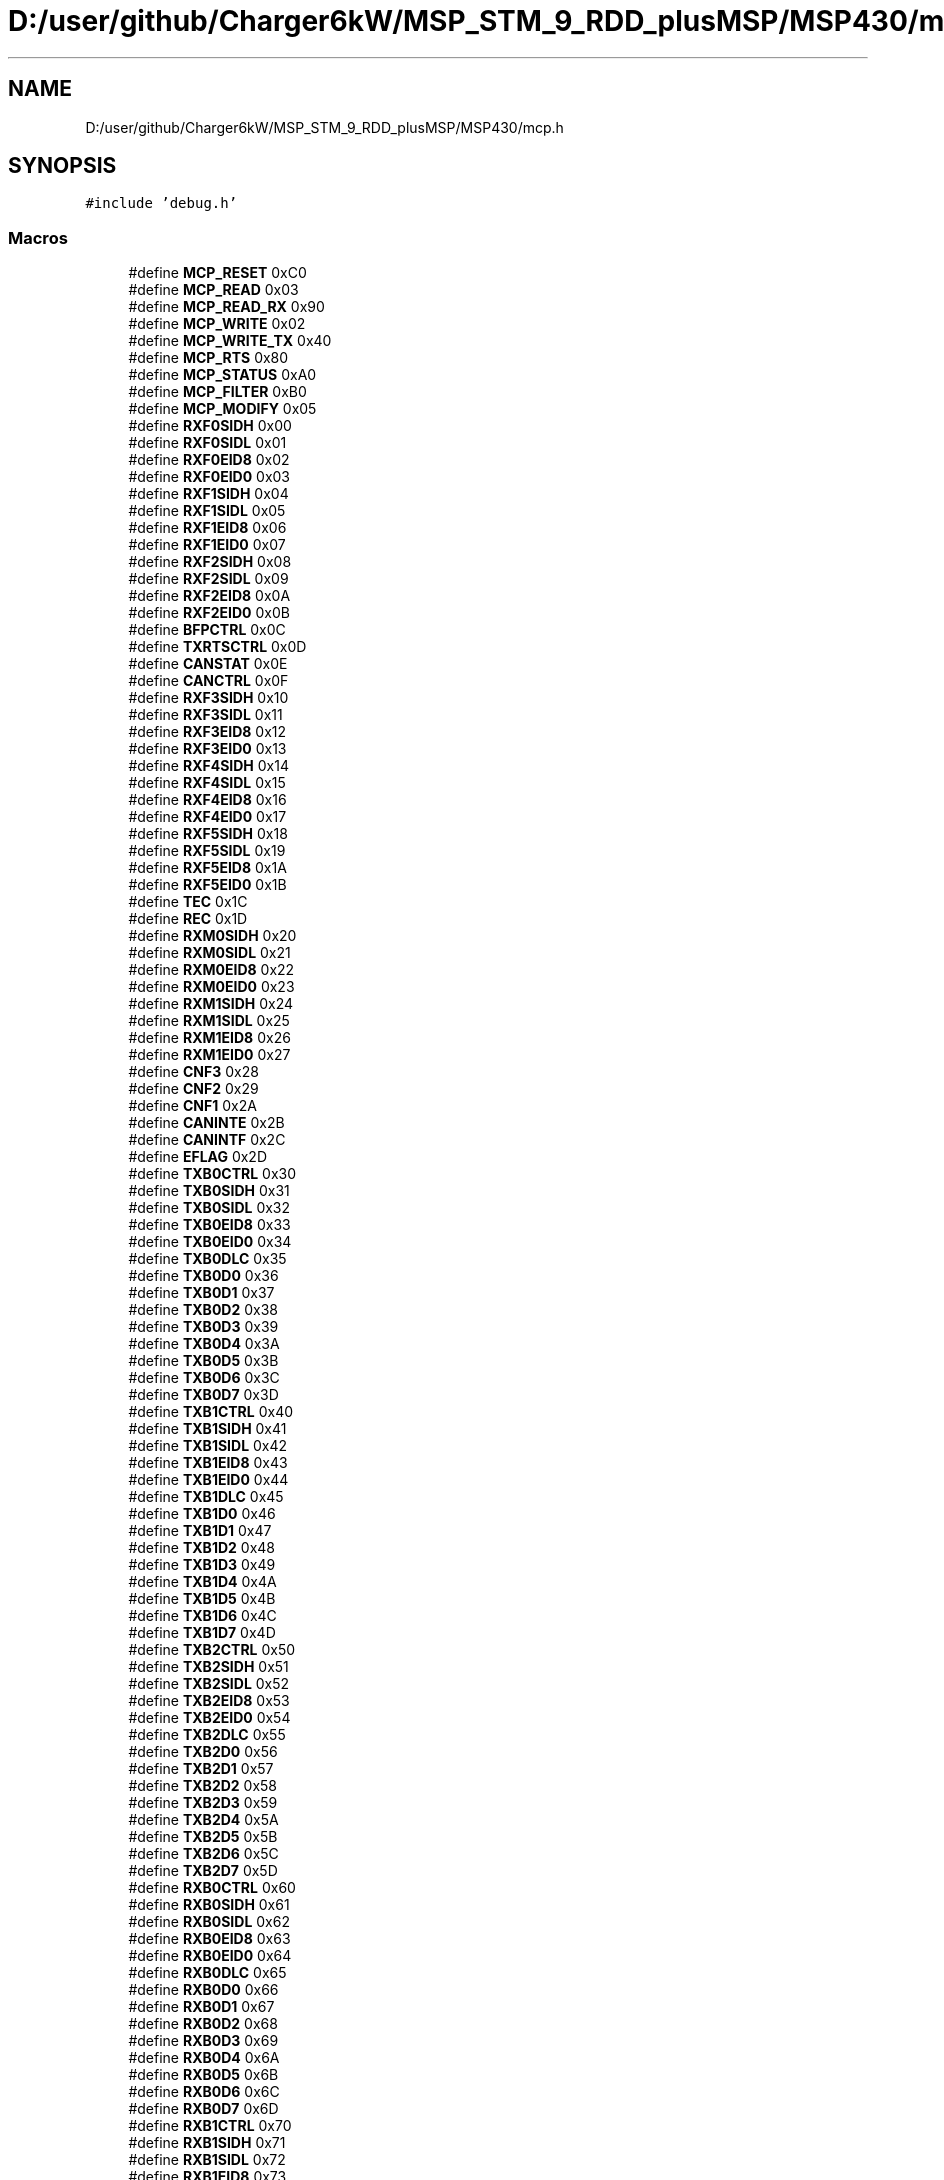 .TH "D:/user/github/Charger6kW/MSP_STM_9_RDD_plusMSP/MSP430/mcp.h" 3 "Sun Nov 29 2020" "Version 9" "Charger6kW" \" -*- nroff -*-
.ad l
.nh
.SH NAME
D:/user/github/Charger6kW/MSP_STM_9_RDD_plusMSP/MSP430/mcp.h
.SH SYNOPSIS
.br
.PP
\fC#include 'debug\&.h'\fP
.br

.SS "Macros"

.in +1c
.ti -1c
.RI "#define \fBMCP_RESET\fP   0xC0"
.br
.ti -1c
.RI "#define \fBMCP_READ\fP   0x03"
.br
.ti -1c
.RI "#define \fBMCP_READ_RX\fP   0x90"
.br
.ti -1c
.RI "#define \fBMCP_WRITE\fP   0x02"
.br
.ti -1c
.RI "#define \fBMCP_WRITE_TX\fP   0x40"
.br
.ti -1c
.RI "#define \fBMCP_RTS\fP   0x80"
.br
.ti -1c
.RI "#define \fBMCP_STATUS\fP   0xA0"
.br
.ti -1c
.RI "#define \fBMCP_FILTER\fP   0xB0"
.br
.ti -1c
.RI "#define \fBMCP_MODIFY\fP   0x05"
.br
.ti -1c
.RI "#define \fBRXF0SIDH\fP   0x00"
.br
.ti -1c
.RI "#define \fBRXF0SIDL\fP   0x01"
.br
.ti -1c
.RI "#define \fBRXF0EID8\fP   0x02"
.br
.ti -1c
.RI "#define \fBRXF0EID0\fP   0x03"
.br
.ti -1c
.RI "#define \fBRXF1SIDH\fP   0x04"
.br
.ti -1c
.RI "#define \fBRXF1SIDL\fP   0x05"
.br
.ti -1c
.RI "#define \fBRXF1EID8\fP   0x06"
.br
.ti -1c
.RI "#define \fBRXF1EID0\fP   0x07"
.br
.ti -1c
.RI "#define \fBRXF2SIDH\fP   0x08"
.br
.ti -1c
.RI "#define \fBRXF2SIDL\fP   0x09"
.br
.ti -1c
.RI "#define \fBRXF2EID8\fP   0x0A"
.br
.ti -1c
.RI "#define \fBRXF2EID0\fP   0x0B"
.br
.ti -1c
.RI "#define \fBBFPCTRL\fP   0x0C"
.br
.ti -1c
.RI "#define \fBTXRTSCTRL\fP   0x0D"
.br
.ti -1c
.RI "#define \fBCANSTAT\fP   0x0E"
.br
.ti -1c
.RI "#define \fBCANCTRL\fP   0x0F"
.br
.ti -1c
.RI "#define \fBRXF3SIDH\fP   0x10"
.br
.ti -1c
.RI "#define \fBRXF3SIDL\fP   0x11"
.br
.ti -1c
.RI "#define \fBRXF3EID8\fP   0x12"
.br
.ti -1c
.RI "#define \fBRXF3EID0\fP   0x13"
.br
.ti -1c
.RI "#define \fBRXF4SIDH\fP   0x14"
.br
.ti -1c
.RI "#define \fBRXF4SIDL\fP   0x15"
.br
.ti -1c
.RI "#define \fBRXF4EID8\fP   0x16"
.br
.ti -1c
.RI "#define \fBRXF4EID0\fP   0x17"
.br
.ti -1c
.RI "#define \fBRXF5SIDH\fP   0x18"
.br
.ti -1c
.RI "#define \fBRXF5SIDL\fP   0x19"
.br
.ti -1c
.RI "#define \fBRXF5EID8\fP   0x1A"
.br
.ti -1c
.RI "#define \fBRXF5EID0\fP   0x1B"
.br
.ti -1c
.RI "#define \fBTEC\fP   0x1C"
.br
.ti -1c
.RI "#define \fBREC\fP   0x1D"
.br
.ti -1c
.RI "#define \fBRXM0SIDH\fP   0x20"
.br
.ti -1c
.RI "#define \fBRXM0SIDL\fP   0x21"
.br
.ti -1c
.RI "#define \fBRXM0EID8\fP   0x22"
.br
.ti -1c
.RI "#define \fBRXM0EID0\fP   0x23"
.br
.ti -1c
.RI "#define \fBRXM1SIDH\fP   0x24"
.br
.ti -1c
.RI "#define \fBRXM1SIDL\fP   0x25"
.br
.ti -1c
.RI "#define \fBRXM1EID8\fP   0x26"
.br
.ti -1c
.RI "#define \fBRXM1EID0\fP   0x27"
.br
.ti -1c
.RI "#define \fBCNF3\fP   0x28"
.br
.ti -1c
.RI "#define \fBCNF2\fP   0x29"
.br
.ti -1c
.RI "#define \fBCNF1\fP   0x2A"
.br
.ti -1c
.RI "#define \fBCANINTE\fP   0x2B"
.br
.ti -1c
.RI "#define \fBCANINTF\fP   0x2C"
.br
.ti -1c
.RI "#define \fBEFLAG\fP   0x2D"
.br
.ti -1c
.RI "#define \fBTXB0CTRL\fP   0x30"
.br
.ti -1c
.RI "#define \fBTXB0SIDH\fP   0x31"
.br
.ti -1c
.RI "#define \fBTXB0SIDL\fP   0x32"
.br
.ti -1c
.RI "#define \fBTXB0EID8\fP   0x33"
.br
.ti -1c
.RI "#define \fBTXB0EID0\fP   0x34"
.br
.ti -1c
.RI "#define \fBTXB0DLC\fP   0x35"
.br
.ti -1c
.RI "#define \fBTXB0D0\fP   0x36"
.br
.ti -1c
.RI "#define \fBTXB0D1\fP   0x37"
.br
.ti -1c
.RI "#define \fBTXB0D2\fP   0x38"
.br
.ti -1c
.RI "#define \fBTXB0D3\fP   0x39"
.br
.ti -1c
.RI "#define \fBTXB0D4\fP   0x3A"
.br
.ti -1c
.RI "#define \fBTXB0D5\fP   0x3B"
.br
.ti -1c
.RI "#define \fBTXB0D6\fP   0x3C"
.br
.ti -1c
.RI "#define \fBTXB0D7\fP   0x3D"
.br
.ti -1c
.RI "#define \fBTXB1CTRL\fP   0x40"
.br
.ti -1c
.RI "#define \fBTXB1SIDH\fP   0x41"
.br
.ti -1c
.RI "#define \fBTXB1SIDL\fP   0x42"
.br
.ti -1c
.RI "#define \fBTXB1EID8\fP   0x43"
.br
.ti -1c
.RI "#define \fBTXB1EID0\fP   0x44"
.br
.ti -1c
.RI "#define \fBTXB1DLC\fP   0x45"
.br
.ti -1c
.RI "#define \fBTXB1D0\fP   0x46"
.br
.ti -1c
.RI "#define \fBTXB1D1\fP   0x47"
.br
.ti -1c
.RI "#define \fBTXB1D2\fP   0x48"
.br
.ti -1c
.RI "#define \fBTXB1D3\fP   0x49"
.br
.ti -1c
.RI "#define \fBTXB1D4\fP   0x4A"
.br
.ti -1c
.RI "#define \fBTXB1D5\fP   0x4B"
.br
.ti -1c
.RI "#define \fBTXB1D6\fP   0x4C"
.br
.ti -1c
.RI "#define \fBTXB1D7\fP   0x4D"
.br
.ti -1c
.RI "#define \fBTXB2CTRL\fP   0x50"
.br
.ti -1c
.RI "#define \fBTXB2SIDH\fP   0x51"
.br
.ti -1c
.RI "#define \fBTXB2SIDL\fP   0x52"
.br
.ti -1c
.RI "#define \fBTXB2EID8\fP   0x53"
.br
.ti -1c
.RI "#define \fBTXB2EID0\fP   0x54"
.br
.ti -1c
.RI "#define \fBTXB2DLC\fP   0x55"
.br
.ti -1c
.RI "#define \fBTXB2D0\fP   0x56"
.br
.ti -1c
.RI "#define \fBTXB2D1\fP   0x57"
.br
.ti -1c
.RI "#define \fBTXB2D2\fP   0x58"
.br
.ti -1c
.RI "#define \fBTXB2D3\fP   0x59"
.br
.ti -1c
.RI "#define \fBTXB2D4\fP   0x5A"
.br
.ti -1c
.RI "#define \fBTXB2D5\fP   0x5B"
.br
.ti -1c
.RI "#define \fBTXB2D6\fP   0x5C"
.br
.ti -1c
.RI "#define \fBTXB2D7\fP   0x5D"
.br
.ti -1c
.RI "#define \fBRXB0CTRL\fP   0x60"
.br
.ti -1c
.RI "#define \fBRXB0SIDH\fP   0x61"
.br
.ti -1c
.RI "#define \fBRXB0SIDL\fP   0x62"
.br
.ti -1c
.RI "#define \fBRXB0EID8\fP   0x63"
.br
.ti -1c
.RI "#define \fBRXB0EID0\fP   0x64"
.br
.ti -1c
.RI "#define \fBRXB0DLC\fP   0x65"
.br
.ti -1c
.RI "#define \fBRXB0D0\fP   0x66"
.br
.ti -1c
.RI "#define \fBRXB0D1\fP   0x67"
.br
.ti -1c
.RI "#define \fBRXB0D2\fP   0x68"
.br
.ti -1c
.RI "#define \fBRXB0D3\fP   0x69"
.br
.ti -1c
.RI "#define \fBRXB0D4\fP   0x6A"
.br
.ti -1c
.RI "#define \fBRXB0D5\fP   0x6B"
.br
.ti -1c
.RI "#define \fBRXB0D6\fP   0x6C"
.br
.ti -1c
.RI "#define \fBRXB0D7\fP   0x6D"
.br
.ti -1c
.RI "#define \fBRXB1CTRL\fP   0x70"
.br
.ti -1c
.RI "#define \fBRXB1SIDH\fP   0x71"
.br
.ti -1c
.RI "#define \fBRXB1SIDL\fP   0x72"
.br
.ti -1c
.RI "#define \fBRXB1EID8\fP   0x73"
.br
.ti -1c
.RI "#define \fBRXB1EID0\fP   0x74"
.br
.ti -1c
.RI "#define \fBRXB1DLC\fP   0x75"
.br
.ti -1c
.RI "#define \fBRXB1D0\fP   0x76"
.br
.ti -1c
.RI "#define \fBRXB1D1\fP   0x77"
.br
.ti -1c
.RI "#define \fBRXB1D2\fP   0x78"
.br
.ti -1c
.RI "#define \fBRXB1D3\fP   0x79"
.br
.ti -1c
.RI "#define \fBRXB1D4\fP   0x7A"
.br
.ti -1c
.RI "#define \fBRXB1D5\fP   0x7B"
.br
.ti -1c
.RI "#define \fBRXB1D6\fP   0x7C"
.br
.ti -1c
.RI "#define \fBRXB1D7\fP   0x7D"
.br
.ti -1c
.RI "#define \fBMCP_RXB0_RTR\fP   0x08"
.br
.ti -1c
.RI "#define \fBMCP_RXB1_RTR\fP   0x08"
.br
.ti -1c
.RI "#define \fBMCP_IRQ_MERR\fP   0x80"
.br
.ti -1c
.RI "#define \fBMCP_IRQ_WAKE\fP   0x40"
.br
.ti -1c
.RI "#define \fBMCP_IRQ_ERR\fP   0x20"
.br
.ti -1c
.RI "#define \fBMCP_IRQ_TXB2\fP   0x10"
.br
.ti -1c
.RI "#define \fBMCP_IRQ_TXB1\fP   0x08"
.br
.ti -1c
.RI "#define \fBMCP_IRQ_TXB0\fP   0x04"
.br
.ti -1c
.RI "#define \fBMCP_IRQ_RXB1\fP   0x02"
.br
.ti -1c
.RI "#define \fBMCP_IRQ_RXB0\fP   0x01"
.br
.in -1c
.SH "Macro Definition Documentation"
.PP 
.SS "#define BFPCTRL   0x0C"

.PP
Definition at line 31 of file mcp\&.h\&.
.SS "#define CANCTRL   0x0F"

.PP
Definition at line 34 of file mcp\&.h\&.
.SS "#define CANINTE   0x2B"

.PP
Definition at line 62 of file mcp\&.h\&.
.SS "#define CANINTF   0x2C"

.PP
Definition at line 63 of file mcp\&.h\&.
.SS "#define CANSTAT   0x0E"

.PP
Definition at line 33 of file mcp\&.h\&.
.SS "#define CNF1   0x2A"

.PP
Definition at line 61 of file mcp\&.h\&.
.SS "#define CNF2   0x29"

.PP
Definition at line 60 of file mcp\&.h\&.
.SS "#define CNF3   0x28"

.PP
Definition at line 59 of file mcp\&.h\&.
.SS "#define EFLAG   0x2D"

.PP
Definition at line 64 of file mcp\&.h\&.
.SS "#define MCP_FILTER   0xB0"

.PP
Definition at line 15 of file mcp\&.h\&.
.SS "#define MCP_IRQ_ERR   0x20"

.PP
Definition at line 148 of file mcp\&.h\&.
.SS "#define MCP_IRQ_MERR   0x80"

.PP
Definition at line 146 of file mcp\&.h\&.
.SS "#define MCP_IRQ_RXB0   0x01"

.PP
Definition at line 153 of file mcp\&.h\&.
.SS "#define MCP_IRQ_RXB1   0x02"

.PP
Definition at line 152 of file mcp\&.h\&.
.SS "#define MCP_IRQ_TXB0   0x04"

.PP
Definition at line 151 of file mcp\&.h\&.
.SS "#define MCP_IRQ_TXB1   0x08"

.PP
Definition at line 150 of file mcp\&.h\&.
.SS "#define MCP_IRQ_TXB2   0x10"

.PP
Definition at line 149 of file mcp\&.h\&.
.SS "#define MCP_IRQ_WAKE   0x40"

.PP
Definition at line 147 of file mcp\&.h\&.
.SS "#define MCP_MODIFY   0x05"

.PP
Definition at line 16 of file mcp\&.h\&.
.SS "#define MCP_READ   0x03"

.PP
Definition at line 9 of file mcp\&.h\&.
.SS "#define MCP_READ_RX   0x90"

.PP
Definition at line 10 of file mcp\&.h\&.
.SS "#define MCP_RESET   0xC0"

.PP
Definition at line 8 of file mcp\&.h\&.
.SS "#define MCP_RTS   0x80"

.PP
Definition at line 13 of file mcp\&.h\&.
.SS "#define MCP_RXB0_RTR   0x08"

.PP
Definition at line 142 of file mcp\&.h\&.
.SS "#define MCP_RXB1_RTR   0x08"

.PP
Definition at line 143 of file mcp\&.h\&.
.SS "#define MCP_STATUS   0xA0"

.PP
Definition at line 14 of file mcp\&.h\&.
.SS "#define MCP_WRITE   0x02"

.PP
Definition at line 11 of file mcp\&.h\&.
.SS "#define MCP_WRITE_TX   0x40"

.PP
Definition at line 12 of file mcp\&.h\&.
.SS "#define REC   0x1D"

.PP
Definition at line 49 of file mcp\&.h\&.
.SS "#define RXB0CTRL   0x60"

.PP
Definition at line 111 of file mcp\&.h\&.
.SS "#define RXB0D0   0x66"

.PP
Definition at line 117 of file mcp\&.h\&.
.SS "#define RXB0D1   0x67"

.PP
Definition at line 118 of file mcp\&.h\&.
.SS "#define RXB0D2   0x68"

.PP
Definition at line 119 of file mcp\&.h\&.
.SS "#define RXB0D3   0x69"

.PP
Definition at line 120 of file mcp\&.h\&.
.SS "#define RXB0D4   0x6A"

.PP
Definition at line 121 of file mcp\&.h\&.
.SS "#define RXB0D5   0x6B"

.PP
Definition at line 122 of file mcp\&.h\&.
.SS "#define RXB0D6   0x6C"

.PP
Definition at line 123 of file mcp\&.h\&.
.SS "#define RXB0D7   0x6D"

.PP
Definition at line 124 of file mcp\&.h\&.
.SS "#define RXB0DLC   0x65"

.PP
Definition at line 116 of file mcp\&.h\&.
.SS "#define RXB0EID0   0x64"

.PP
Definition at line 115 of file mcp\&.h\&.
.SS "#define RXB0EID8   0x63"

.PP
Definition at line 114 of file mcp\&.h\&.
.SS "#define RXB0SIDH   0x61"

.PP
Definition at line 112 of file mcp\&.h\&.
.SS "#define RXB0SIDL   0x62"

.PP
Definition at line 113 of file mcp\&.h\&.
.SS "#define RXB1CTRL   0x70"

.PP
Definition at line 126 of file mcp\&.h\&.
.SS "#define RXB1D0   0x76"

.PP
Definition at line 132 of file mcp\&.h\&.
.SS "#define RXB1D1   0x77"

.PP
Definition at line 133 of file mcp\&.h\&.
.SS "#define RXB1D2   0x78"

.PP
Definition at line 134 of file mcp\&.h\&.
.SS "#define RXB1D3   0x79"

.PP
Definition at line 135 of file mcp\&.h\&.
.SS "#define RXB1D4   0x7A"

.PP
Definition at line 136 of file mcp\&.h\&.
.SS "#define RXB1D5   0x7B"

.PP
Definition at line 137 of file mcp\&.h\&.
.SS "#define RXB1D6   0x7C"

.PP
Definition at line 138 of file mcp\&.h\&.
.SS "#define RXB1D7   0x7D"

.PP
Definition at line 139 of file mcp\&.h\&.
.SS "#define RXB1DLC   0x75"

.PP
Definition at line 131 of file mcp\&.h\&.
.SS "#define RXB1EID0   0x74"

.PP
Definition at line 130 of file mcp\&.h\&.
.SS "#define RXB1EID8   0x73"

.PP
Definition at line 129 of file mcp\&.h\&.
.SS "#define RXB1SIDH   0x71"

.PP
Definition at line 127 of file mcp\&.h\&.
.SS "#define RXB1SIDL   0x72"

.PP
Definition at line 128 of file mcp\&.h\&.
.SS "#define RXF0EID0   0x03"

.PP
Definition at line 22 of file mcp\&.h\&.
.SS "#define RXF0EID8   0x02"

.PP
Definition at line 21 of file mcp\&.h\&.
.SS "#define RXF0SIDH   0x00"

.PP
Definition at line 19 of file mcp\&.h\&.
.SS "#define RXF0SIDL   0x01"

.PP
Definition at line 20 of file mcp\&.h\&.
.SS "#define RXF1EID0   0x07"

.PP
Definition at line 26 of file mcp\&.h\&.
.SS "#define RXF1EID8   0x06"

.PP
Definition at line 25 of file mcp\&.h\&.
.SS "#define RXF1SIDH   0x04"

.PP
Definition at line 23 of file mcp\&.h\&.
.SS "#define RXF1SIDL   0x05"

.PP
Definition at line 24 of file mcp\&.h\&.
.SS "#define RXF2EID0   0x0B"

.PP
Definition at line 30 of file mcp\&.h\&.
.SS "#define RXF2EID8   0x0A"

.PP
Definition at line 29 of file mcp\&.h\&.
.SS "#define RXF2SIDH   0x08"

.PP
Definition at line 27 of file mcp\&.h\&.
.SS "#define RXF2SIDL   0x09"

.PP
Definition at line 28 of file mcp\&.h\&.
.SS "#define RXF3EID0   0x13"

.PP
Definition at line 39 of file mcp\&.h\&.
.SS "#define RXF3EID8   0x12"

.PP
Definition at line 38 of file mcp\&.h\&.
.SS "#define RXF3SIDH   0x10"

.PP
Definition at line 36 of file mcp\&.h\&.
.SS "#define RXF3SIDL   0x11"

.PP
Definition at line 37 of file mcp\&.h\&.
.SS "#define RXF4EID0   0x17"

.PP
Definition at line 43 of file mcp\&.h\&.
.SS "#define RXF4EID8   0x16"

.PP
Definition at line 42 of file mcp\&.h\&.
.SS "#define RXF4SIDH   0x14"

.PP
Definition at line 40 of file mcp\&.h\&.
.SS "#define RXF4SIDL   0x15"

.PP
Definition at line 41 of file mcp\&.h\&.
.SS "#define RXF5EID0   0x1B"

.PP
Definition at line 47 of file mcp\&.h\&.
.SS "#define RXF5EID8   0x1A"

.PP
Definition at line 46 of file mcp\&.h\&.
.SS "#define RXF5SIDH   0x18"

.PP
Definition at line 44 of file mcp\&.h\&.
.SS "#define RXF5SIDL   0x19"

.PP
Definition at line 45 of file mcp\&.h\&.
.SS "#define RXM0EID0   0x23"

.PP
Definition at line 54 of file mcp\&.h\&.
.SS "#define RXM0EID8   0x22"

.PP
Definition at line 53 of file mcp\&.h\&.
.SS "#define RXM0SIDH   0x20"

.PP
Definition at line 51 of file mcp\&.h\&.
.SS "#define RXM0SIDL   0x21"

.PP
Definition at line 52 of file mcp\&.h\&.
.SS "#define RXM1EID0   0x27"

.PP
Definition at line 58 of file mcp\&.h\&.
.SS "#define RXM1EID8   0x26"

.PP
Definition at line 57 of file mcp\&.h\&.
.SS "#define RXM1SIDH   0x24"

.PP
Definition at line 55 of file mcp\&.h\&.
.SS "#define RXM1SIDL   0x25"

.PP
Definition at line 56 of file mcp\&.h\&.
.SS "#define TEC   0x1C"

.PP
Definition at line 48 of file mcp\&.h\&.
.SS "#define TXB0CTRL   0x30"

.PP
Definition at line 66 of file mcp\&.h\&.
.SS "#define TXB0D0   0x36"

.PP
Definition at line 72 of file mcp\&.h\&.
.SS "#define TXB0D1   0x37"

.PP
Definition at line 73 of file mcp\&.h\&.
.SS "#define TXB0D2   0x38"

.PP
Definition at line 74 of file mcp\&.h\&.
.SS "#define TXB0D3   0x39"

.PP
Definition at line 75 of file mcp\&.h\&.
.SS "#define TXB0D4   0x3A"

.PP
Definition at line 76 of file mcp\&.h\&.
.SS "#define TXB0D5   0x3B"

.PP
Definition at line 77 of file mcp\&.h\&.
.SS "#define TXB0D6   0x3C"

.PP
Definition at line 78 of file mcp\&.h\&.
.SS "#define TXB0D7   0x3D"

.PP
Definition at line 79 of file mcp\&.h\&.
.SS "#define TXB0DLC   0x35"

.PP
Definition at line 71 of file mcp\&.h\&.
.SS "#define TXB0EID0   0x34"

.PP
Definition at line 70 of file mcp\&.h\&.
.SS "#define TXB0EID8   0x33"

.PP
Definition at line 69 of file mcp\&.h\&.
.SS "#define TXB0SIDH   0x31"

.PP
Definition at line 67 of file mcp\&.h\&.
.SS "#define TXB0SIDL   0x32"

.PP
Definition at line 68 of file mcp\&.h\&.
.SS "#define TXB1CTRL   0x40"

.PP
Definition at line 81 of file mcp\&.h\&.
.SS "#define TXB1D0   0x46"

.PP
Definition at line 87 of file mcp\&.h\&.
.SS "#define TXB1D1   0x47"

.PP
Definition at line 88 of file mcp\&.h\&.
.SS "#define TXB1D2   0x48"

.PP
Definition at line 89 of file mcp\&.h\&.
.SS "#define TXB1D3   0x49"

.PP
Definition at line 90 of file mcp\&.h\&.
.SS "#define TXB1D4   0x4A"

.PP
Definition at line 91 of file mcp\&.h\&.
.SS "#define TXB1D5   0x4B"

.PP
Definition at line 92 of file mcp\&.h\&.
.SS "#define TXB1D6   0x4C"

.PP
Definition at line 93 of file mcp\&.h\&.
.SS "#define TXB1D7   0x4D"

.PP
Definition at line 94 of file mcp\&.h\&.
.SS "#define TXB1DLC   0x45"

.PP
Definition at line 86 of file mcp\&.h\&.
.SS "#define TXB1EID0   0x44"

.PP
Definition at line 85 of file mcp\&.h\&.
.SS "#define TXB1EID8   0x43"

.PP
Definition at line 84 of file mcp\&.h\&.
.SS "#define TXB1SIDH   0x41"

.PP
Definition at line 82 of file mcp\&.h\&.
.SS "#define TXB1SIDL   0x42"

.PP
Definition at line 83 of file mcp\&.h\&.
.SS "#define TXB2CTRL   0x50"

.PP
Definition at line 96 of file mcp\&.h\&.
.SS "#define TXB2D0   0x56"

.PP
Definition at line 102 of file mcp\&.h\&.
.SS "#define TXB2D1   0x57"

.PP
Definition at line 103 of file mcp\&.h\&.
.SS "#define TXB2D2   0x58"

.PP
Definition at line 104 of file mcp\&.h\&.
.SS "#define TXB2D3   0x59"

.PP
Definition at line 105 of file mcp\&.h\&.
.SS "#define TXB2D4   0x5A"

.PP
Definition at line 106 of file mcp\&.h\&.
.SS "#define TXB2D5   0x5B"

.PP
Definition at line 107 of file mcp\&.h\&.
.SS "#define TXB2D6   0x5C"

.PP
Definition at line 108 of file mcp\&.h\&.
.SS "#define TXB2D7   0x5D"

.PP
Definition at line 109 of file mcp\&.h\&.
.SS "#define TXB2DLC   0x55"

.PP
Definition at line 101 of file mcp\&.h\&.
.SS "#define TXB2EID0   0x54"

.PP
Definition at line 100 of file mcp\&.h\&.
.SS "#define TXB2EID8   0x53"

.PP
Definition at line 99 of file mcp\&.h\&.
.SS "#define TXB2SIDH   0x51"

.PP
Definition at line 97 of file mcp\&.h\&.
.SS "#define TXB2SIDL   0x52"

.PP
Definition at line 98 of file mcp\&.h\&.
.SS "#define TXRTSCTRL   0x0D"

.PP
Definition at line 32 of file mcp\&.h\&.
.SH "Author"
.PP 
Generated automatically by Doxygen for Charger6kW from the source code\&.

